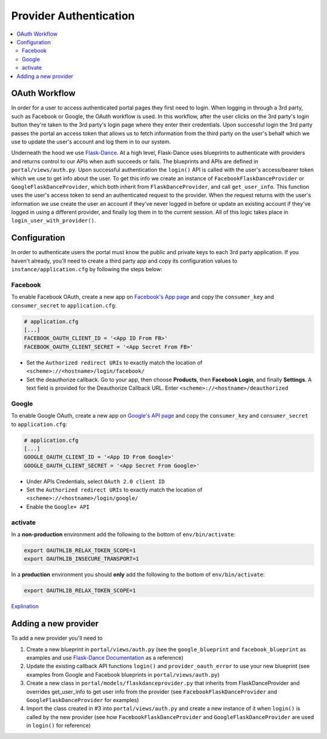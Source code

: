 Provider Authentication
***********************
.. contents::
   :depth: 3
   :local:

OAuth Workflow
=================
In order for a user to access authenticated portal pages they first need to login. When logging in through a 3rd party, such as Facebook or Google, the OAuth workflow is used. In this workflow, after the user clicks on the 3rd party's login button they're taken to the 3rd party's login page where they enter their credentials. Upon successful login the 3rd party passes the portal an access token that allows us to fetch information from the third party on the user's behalf which we use to update the user's account and log them in to our system.

Underneath the hood we use `Flask-Dance <https://github.com/singingwolfboy/flask-dance>`_. At a high level, Flask-Dance uses blueprints to authenticate with providers and returns control to our APIs when auth succeeds or fails. The blueprints and APIs are defined in ``portal/views/auth.py``. Upon successful authentication the ``login()`` API is called with the user's access/bearer token which we use to get info about the user. To get this info we create an instance of ``FacebookFlaskDanceProvider`` or ``GoogleFlaskDanceProvider``, which both inherit from ``FlaskDanceProvider``, and call ``get_user_info``. This function uses the user's access token to send an authenticated request to the provider. When the request returns with the user's information we use create the user an account if they've never logged in before or update an existing account if they've logged in using a different provider, and finally log them in to the current session. All of this logic takes place in ``login_user_with_provider()``.

Configuration
=================
In order to authenticate users the portal must know the public and private keys to each 3rd party application. If you haven't already, you'll need to create a third party app and copy its configuration values to ``instance/application.cfg`` by following the steps below:

.. _oauthconfig:

Facebook
~~~~~~~~
To enable Facebook OAuth, create a new app on `Facebook's App page <https://developers.facebook.com/apps>`_ and copy the ``consumer_key`` and ``consumer_secret`` to ``application.cfg``:

.. code:: bash

    # application.cfg
    [...]
    FACEBOOK_OAUTH_CLIENT_ID = '<App ID From FB>'
    FACEBOOK_OAUTH_CLIENT_SECRET = '<App Secret From FB>'

-  Set the ``Authorized redirect URIs`` to exactly match the location of ``<scheme>://<hostname>/login/facebook/``
-  Set the deauthorize callback. Go to your app, then choose **Products**, then **Facebook Login**, and finally **Settings**. A text field is provided for the Deauthorize Callback URL. Enter ``<scheme>://<hostname>/deauthorized``

Google
~~~~~~
To enable Google OAuth, create a new app on `Google's API page <https://console.developers.google.com/project/_/apiui/credential?pli=1>`_ and copy the ``consumer_key`` and ``consumer_secret`` to ``application.cfg``:

.. code:: bash

    # application.cfg
    [...]
    GOOGLE_OAUTH_CLIENT_ID = '<App ID From Google>'
    GOOGLE_OAUTH_CLIENT_SECRET = '<App Secret From Google>'

-  Under APIs Credentials, select ``OAuth 2.0 client ID``
-  Set the ``Authorized redirect URIs`` to exactly match the location of ``<scheme>://<hostname>/login/google/``
-  Enable the ``Google+ API``

activate
~~~~~~~~~~
In a **non-production** environment add the following to the bottom of ``env/bin/activate``:

.. code:: bash

    export OAUTHLIB_RELAX_TOKEN_SCOPE=1
    export OAUTHLIB_INSECURE_TRANSPORT=1

In a **production** environment you should **only** add the following to the bottom of ``env/bin/activate``:

.. code:: bash

    export OAUTHLIB_RELAX_TOKEN_SCOPE=1

`Explination <https://flask-dance.readthedocs.io/en/latest/quickstarts/google.html?highlight=OAUTHLIB_RELAX_TOKEN_SCOPE>`_

Adding a new provider
======================
To add a new provider you'll need to

1.  Create a new blueprint in ``portal/views/auth.py`` (see the ``google_blueprint`` and ``facebook_blueprint`` as examples and use `Flask-Dance Documentation <https://flask-dance.readthedocs.io/en/latest/>`_ as a reference)
2.  Update the existing callback API functions ``login()`` and ``provider_oauth_error`` to use your new blueprint (see examples from Google and Facebook blueprints in ``portal/views/auth.py``)
3.  Create a new class in ``portal/models/flaskdanceprovider.py`` that inherits from FlaskDanceProvider and overrides get_user_info to get user info from the provider (see ``FacebookFlaskDanceProvider`` and ``GoogleFlaskDanceProvider`` for examples)
4.  Import the class created in #3 into ``portal/views/auth.py`` and create a new instance of it when ``login()`` is called by the new provider (see how ``FacebookFlaskDanceProvider`` and ``GoogleFlaskDanceProvider`` are used in ``login()`` for reference)
